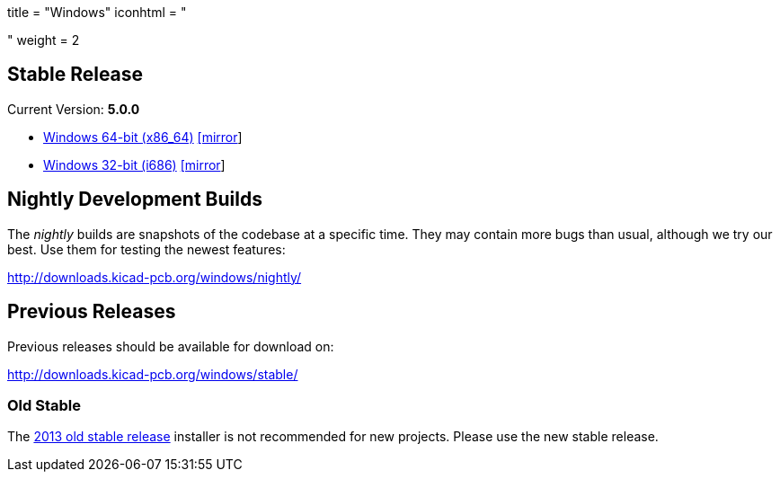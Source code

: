 +++
title = "Windows"
iconhtml = "<div><i class='fa fa-windows'></i></div>"
weight = 2
+++

== Stable Release

Current Version: *5.0.0*

- http://downloads.kicad-pcb.org/windows/stable/kicad-5.0.0-x86_64.exe[Windows 64-bit (x86_64)] http://www2.futureware.at/~nickoe/kicad-downloads-mirror/windows/stable/kicad-5.0.0-x86_64.exe[[mirror]]
- http://downloads.kicad-pcb.org/windows/stable/kicad-5.0.0-i686.exe[Windows 32-bit (i686)] http://www2.futureware.at/~nickoe/kicad-downloads-mirror/windows/stable/kicad-5.0.0-i686.exe[[mirror]]

== Nightly Development Builds

The _nightly_ builds are snapshots of the codebase at a specific time.
They may contain more bugs than usual, although we try our best. Use
them for testing the newest features:

http://downloads.kicad-pcb.org/windows/nightly/

== Previous Releases

Previous releases should be available for download on:

http://downloads.kicad-pcb.org/windows/stable/

=== Old Stable

The
http://downloads.kicad-pcb.org/archive/KiCad_stable-2013.07.07-BZR4022_Win_full_version.exe[2013
old stable release] installer is not recommended for new projects.
Please use the new stable release.
